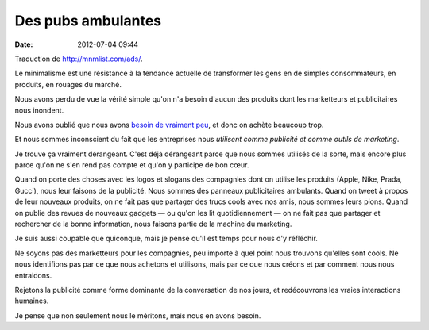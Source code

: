 Des pubs ambulantes
###################
:date: 2012-07-04 09:44

Traduction de http://mnmlist.com/ads/.

Le minimalisme est une résistance à la tendance actuelle de transformer les
gens en de simples consommateurs, en produits, en rouages du marché.

Nous avons perdu de vue la vérité simple qu'on n'a besoin d'aucun des produits
dont les marketteurs et publicitaires nous inondent.

Nous avons oublié que nous avons `besoin de vraiment peu
<../plus-de-vie-moins-de-besoins.html>`_, et donc on achète beaucoup trop.

Et nous sommes inconscient du fait que les entreprises nous *utilisent comme
publicité et comme outils de marketing*.

Je trouve ça vraiment dérangeant. C'est déjà dérangeant parce que nous sommes
utilisés de la sorte, mais encore plus parce qu'on ne s'en rend pas compte et
qu'on y participe de bon cœur.

Quand on porte des choses avec les logos et slogans des compagnies dont on
utilise les produits (Apple, Nike, Prada, Gucci), nous leur faisons de la
publicité. Nous sommes des panneaux publicitaires ambulants. Quand on tweet à
propos de leur nouveaux produits, on ne fait pas que partager des trucs cools
avec nos amis, nous sommes leurs pions. Quand on publie des revues de nouveaux
gadgets — ou qu'on les lit quotidiennement — on ne fait pas que partager et
rechercher de la bonne information, nous faisons partie de la machine du
marketing.

Je suis aussi coupable que quiconque, mais je pense qu'il est temps pour nous
d'y réfléchir.

Ne soyons pas des marketteurs pour les compagnies, peu importe à quel point
nous trouvons qu'elles sont cools. Ne nous identifions pas par ce que nous
achetons et utilisons, mais par ce que nous créons et par comment nous nous
entraidons.

Rejetons la publicité comme forme dominante de la conversation de nos jours, et
redécouvrons les vraies interactions humaines.

Je pense que non seulement nous le méritons, mais nous en avons besoin.
